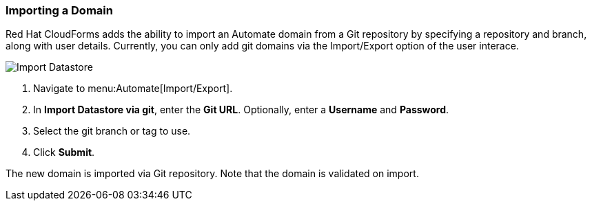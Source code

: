 [[importing-a-domain]]
=== Importing a Domain

Red Hat CloudForms adds the ability to import an Automate domain from a Git repository by specifying a repository and branch, along with user details. Currently, you can only add git domains via the Import/Export option of the user interace. 

image:import-datastore.png[Import Datastore]

. Navigate to menu:Automate[Import/Export]. 
. In *Import Datastore via git*, enter the *Git URL*. Optionally, enter a *Username* and *Password*.
. Select the git branch or tag to use.
. Click *Submit*.

The new domain is imported via Git repository. Note that the domain is validated on import.
